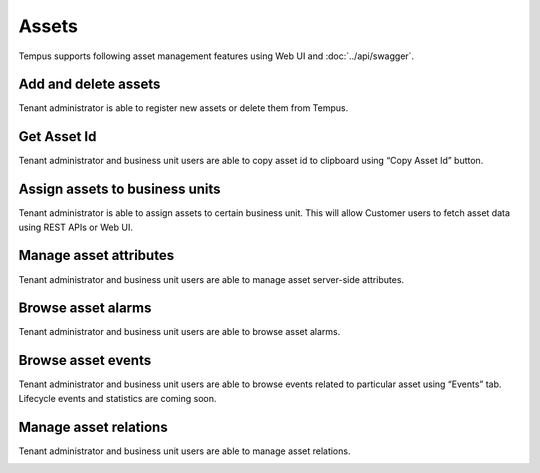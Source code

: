 ######
Assets
######

Tempus supports following asset management features using Web UI and :doc:`../api/swagger`.

*********************
Add and delete assets
*********************

Tenant administrator is able to register new assets or delete them from Tempus.

.. image:: ../_images/admin/assets_add.png
    :align: center
    :alt: Add and Delete Assets

************
Get Asset Id
************

Tenant administrator and business unit users are able to copy asset id to clipboard using “Copy Asset Id” button.

.. image:: ../_images/admin/assets_id.png
    :align: center
    :alt: Get Asset Id

*******************************
Assign assets to business units
*******************************

Tenant administrator is able to assign assets to certain business unit. This will allow Customer users to fetch asset data using REST APIs or Web UI.

.. image:: ../_images/admin/assets_assign_to_customer.png
    :align: center
    :alt: Assign assets to busines unit

***********************
Manage asset attributes
***********************
Tenant administrator and business unit users are able to manage asset server-side attributes.

.. image:: ../_images/admin/assets_attributes.png
    :align: center
    :alt: Manage asset attributes

*******************
Browse asset alarms
*******************

Tenant administrator and business unit users are able to browse asset alarms.

.. image:: ../_images/admin/assets_alarms.png
    :align: center
    :alt: Browse asset alarms

*******************
Browse asset events
*******************

Tenant administrator and business unit users are able to browse events related to particular asset using “Events” tab. Lifecycle events and statistics are coming soon.

**********************
Manage asset relations
**********************

Tenant administrator and business unit users are able to manage asset relations.

.. image:: ../_images/admin/assets_relations.png
    :align: center
    :alt: Manage asset relations